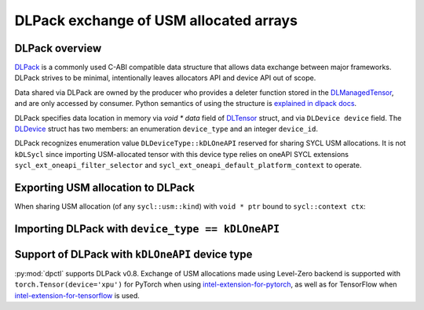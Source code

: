 .. _dpctl_tensor_dlpack_support:

DLPack exchange of USM allocated arrays
=======================================

DLPack overview
---------------

`DLPack <dlpack_docs_>`_ is a commonly used C-ABI compatible data structure that allows data exchange
between major frameworks. DLPack strives to be minimal, intentionally leaves allocators API and
device API out of scope.

Data shared via DLPack are owned by the producer who provides a deleter function stored in the
`DLManagedTensor <dlpack_managed_tensor_>`_, and are only accessed by consumer.
Python semantics of using the structure is `explained in dlpack docs <dlpack_python_spec_>`_.

DLPack specifies data location in memory via `void * data` field of `DLTensor <dlpack_dltensor_>`_ struct, and via ``DLDevice device`` field.
The `DLDevice <dlpack_dldevice_>`_ struct has two members: an enumeration ``device_type`` and an integer ``device_id``.

DLPack recognizes enumeration value ``DLDeviceType::kDLOneAPI`` reserved for sharing SYCL USM allocations.
It is not ``kDLSycl`` since importing USM-allocated tensor with this device type relies on oneAPI SYCL extensions
``sycl_ext_oneapi_filter_selector`` and ``sycl_ext_oneapi_default_platform_context`` to operate.

.. _dlpack_docs: https://dmlc.github.io/dlpack/latest/
.. _dlpack_managed_tensor: https://dmlc.github.io/dlpack/latest/c_api.html#c.DLManagedTensor
.. _dlpack_dltensor: https://dmlc.github.io/dlpack/latest/c_api.html#c.DLTensor
.. _dlpack_dldevice: https://dmlc.github.io/dlpack/latest/c_api.html#c.DLDevice
.. _dlpack_python_spec: https://dmlc.github.io/dlpack/latest/python_spec.html

.. The following logic depends on [CMPLRLLVM-35682](https://jira.devtools.intel.com/browse/CMPLRLLVM-35682) to be implemented.

Exporting USM allocation to DLPack
----------------------------------

When sharing USM allocation (of any ``sycl::usm::kind``) with ``void * ptr`` bound to ``sycl::context ctx``:

.. code-block:: cpp
    :caption: Protocol for exporting USM allocation as DLPack

    // Input: void *ptr:
    //             USM allocation pointer
    //        sycl::context ctx:
    //             context the pointer is bound to

    // Get device where allocation was originally made
    // Keep in mind, the device may be a sub-device
    const sycl::device &ptr_dev = sycl::get_pointer_device(ptr, ctx);

    #if SYCL_EXT_ONEAPI_DEFAULT_CONTEXT
    const sycl::context &default_ctx = ptr_dev.get_platform().ext_oneapi_get_default_context();
    #else
    static_assert(false, "ext_oneapi_default_context extension is required");
    #endif

    // Assert that ctx is the default platform context, or throw
    if (ctx != default_ctx) {
        throw pybind11::type_error(
            "Can not export USM allocations not "
            "bound to default platform context."
        );
    }

    // Find parent root device if ptr_dev is a sub-device
    const sycl::device &parent_root_device = get_parent_root_device(ptr_dev);

    // find position of parent_root_device in sycl::get_devices
    const auto &all_root_devs = sycl::device::get_devices();
    auto beg = std::begin(all_root_devs);
    auto end = std::end(all_root_devs);
    auto selectot_fn = [parent_root_device](const sycl::device &root_d) -> bool {
        return parent_root_device == root_d;
    };
    auto pos = find_if(beg, end, selector_fn);

    if (pos == end) {
        throw pybind11::type_error("Could not produce DLPack: failed finding device_id");
    }
    std::ptrdiff_t dev_idx = std::distance(beg, pos);

    // check that dev_idx can fit into int32_t if needed
    int32_t device_id = static_cast<int32_t>(dev_idx);

    // populate DLTensor with DLDeviceType::kDLOneAPI and computed device_id


Importing DLPack with ``device_type == kDLOneAPI``
--------------------------------------------------

.. code-block:: cpp
    :caption: Protocol for recognizing DLPack as a valid USM allocation

    // Input: ptr = dlm_tensor->dl_tensor.data
    //        device_id = dlm_tensor->dl_tensor.device.device_id

    // Get root_device from device_id
    const auto &device_vector = sycl::get_device();
    const sycl::device &root_device = device_vector.at(device_id);

    // Check if the backend of the device is supported by consumer
    //    Perhaps for certain backends (CUDA, hip, etc.) we should dispatch
    //    different dlpack importers

    // alternatively
    // sycl::device root_device = sycl::device(
    //       sycl::ext::oneapi::filter_selector{ std::to_string(device_id)}
    // );

    // Get default platform context
    #if SYCL_EXT_ONEAPI_DEFAULT_CONTEXT
    const sycl::context &default_ctx = root_device.get_platform().ext_oneapi_get_default_context();
    #else
    static_assert(false, "ext_oneapi_default_context extension is required");
    #endif

    // Check that pointer is known in the context
    const sycl::usm::kind &alloc_type = sycl::get_pointer_type(ptr, ctx);

    if (alloc_type == sycl::usm::kind::unknown) {
        throw pybind11::type_error(
            "Data pointer in DLPack is not bound to the "
            "default platform context of specified device"
        );
    }

    // Perform check that USM allocation type is supported by consumer if needed

    // Get sycl::device where the data was allocated
    const sycl::device &ptr_dev = sycl::get_pointer_device(ptr, ctx);

    // Create object of consumer's library from ptr, ptr_dev, ctx

Support of DLPack with ``kDLOneAPI`` device type
------------------------------------------------

:py:mod:`dpctl` supports DLPack v0.8. Exchange of USM allocations made using Level-Zero backend
is supported with ``torch.Tensor(device='xpu')`` for PyTorch when using `intel-extension-for-pytorch <intel_ext_for_torch_>`_,
as well as for TensorFlow when `intel-extension-for-tensorflow <intel_ext_for_tf_>`_ is used.

.. _intel_ext_for_torch: https://github.com/intel/intel-extension-for-pytorch
.. _intel_ext_for_tf: https://github.com/intel/intel-extension-for-tensorflow
